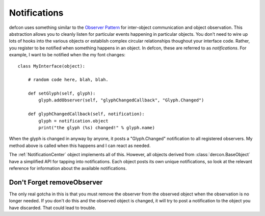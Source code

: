 .. highlight:: python

.. _Notifications:

=============
Notifications
=============

defcon uses something similar to the `Observer Pattern <http://en.wikipedia.org/wiki/Observer_pattern>`_ for inter-object communication and object observation. This abstraction allows you to cleanly listen for particular events happening in particular objects. You don't need to wire up lots of hooks into the various objects or establish complex circular relationships thoughout your interface code. Rather, you register to be notified when something happens in an object. In defcon, these are referred to as *notifications*. For example, I want to be notified when the my font changes::

    class MyInterface(object):

        # random code here, blah, blah.

        def setGlyph(self, glyph):
            glyph.addObserver(self, "glyphChangedCallback", "Glyph.Changed")

        def glyphChangedCallback(self, notification):
            glyph = notification.object
            print("the glyph (%s) changed!" % glyph.name)

When the glyph is changed in anyway by anyone, it posts a "Glyph.Changed" notification to all registered observers. My method above is called when this happens and I can react as needed.

The :ref:`NotificationCenter` object implements all of this. However, all objects derived from :class:`dercon.BaseObject` have a simplified API for tapping into notifications. Each object posts its own unique notifications, so look at the relevant reference for information about the available notifications.

Don't Forget removeObserver
---------------------------

The only real gotcha in this is that you must remove the observer from the observed object when the observation is no longer needed. If you don't do this and the observed object is changed, it will try to post a notification to the object you have discarded. That could lead to trouble.